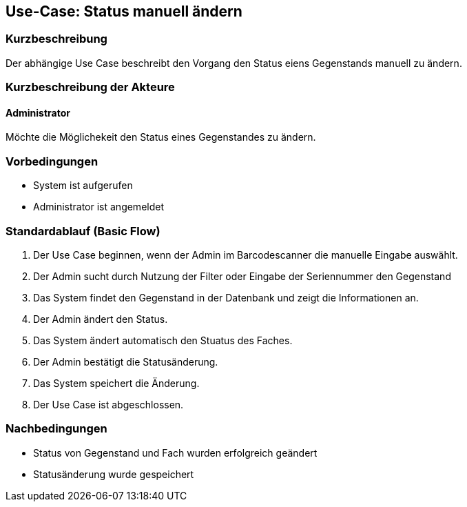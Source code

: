 //Nutzen Sie dieses Template als Grundlage für die Spezifikation *einzelner* Use-Cases. Diese lassen sich dann per Include in das Use-Case Model Dokument einbinden (siehe Beispiel dort).

== Use-Case: Status manuell ändern 

=== Kurzbeschreibung
//<Kurze Beschreibung des Use Case>
Der abhängige Use Case beschreibt den Vorgang den Status eiens Gegenstands manuell zu ändern. 

=== Kurzbeschreibung der Akteure

==== Administrator 
Möchte die Möglichekeit den Status eines Gegenstandes zu ändern. 

=== Vorbedingungen
//Vorbedingungen müssen erfüllt, damit der Use Case beginnen kann, z.B. Benutzer ist angemeldet, Warenkorb ist nicht leer...
- System ist aufgerufen
- Administrator ist angemeldet

=== Standardablauf (Basic Flow)
//Der Standardablauf definiert die Schritte für den Erfolgsfall ("Happy Path")

. Der Use Case beginnen, wenn der Admin im Barcodescanner die manuelle Eingabe auswählt. 
. Der Admin sucht durch Nutzung der Filter oder Eingabe der Seriennummer den Gegenstand 
. Das System findet den Gegenstand in der Datenbank und zeigt die Informationen an. 
. Der Admin ändert den Status. 
. Das System ändert automatisch den Stuatus des Faches.
. Der Admin bestätigt die Statusänderung. 
. Das System speichert die Änderung. 
. Der Use Case ist abgeschlossen.

//=== Alternative Abläufe
//Nutzen Sie alternative Abläufe für Fehlerfälle, Ausnahmen und Erweiterungen zum Standardablauf

//==== <Alternativer Ablauf 1>
//Wenn <Akteur> im Schritt <x> des Standardablauf <etwas macht>, dann
//. <Ablauf beschreiben>
//. Der Use Case wird im Schritt <y> fortgesetzt.

//=== Unterabläufe (subflows)
//Nutzen Sie Unterabläufe, um wiederkehrende Schritte auszulagern

//==== <Unterablauf 1>
//. <Unterablauf 1, Schritt 1>
//. …
//. <Unterablauf 1, Schritt n>

//=== Wesentliche Szenarios
//Szenarios sind konkrete Instanzen eines Use Case, d.h. mit einem konkreten Akteur und einem konkreten Durchlauf der o.g. Flows. Szenarios können als Vorstufe für die Entwicklung von Flows und/oder zu deren Validierung verwendet werden.



=== Nachbedingungen
//Nachbedingungen beschreiben das Ergebnis des Use Case, z.B. einen bestimmten Systemzustand.
- Status von Gegenstand und Fach wurden erfolgreich geändert 
- Statusänderung wurde gespeichert 


//=== Besondere Anforderungen
//Besondere Anforderungen können sich auf nicht-funktionale Anforderungen wie z.B. einzuhaltende Standards, Qualitätsanforderungen oder Anforderungen an die Benutzeroberfläche beziehen.

//==== <Besondere Anforderung 1>
